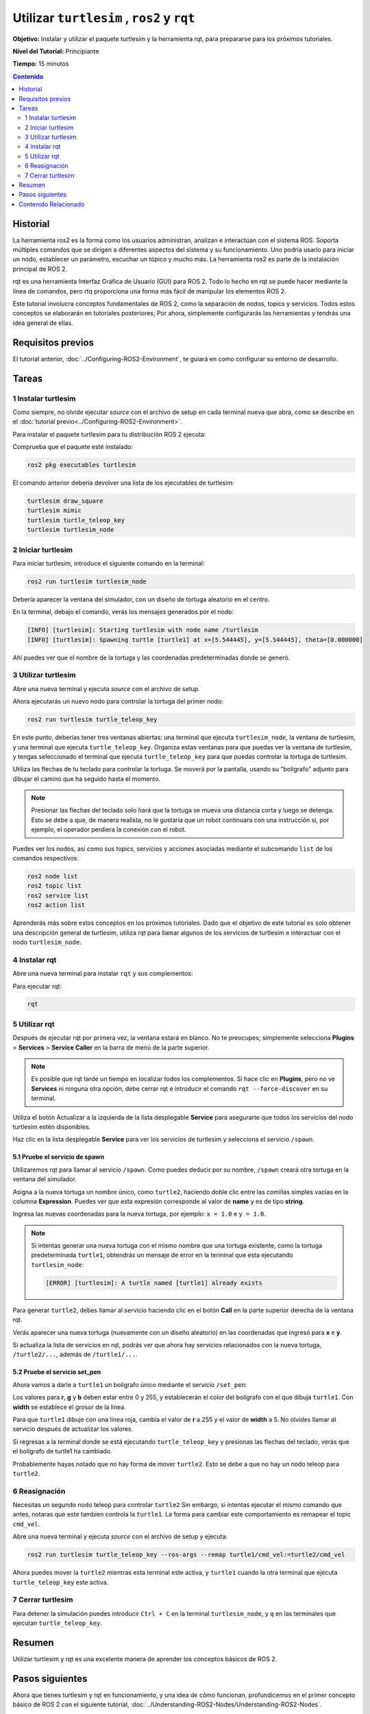 .. redirect-from::

    Tutorials/Turtlesim/Introducing-Turtlesim

.. _Turtlesim:

Utilizar ``turtlesim`` , ``ros2`` y ``rqt``
===========================================


**Objetivo:** Instalar y utilizar el paquete turtlesim y la herramienta rqt, para prepararse para los próximos tutoriales.

**Nivel del Tutorial:** Principiante

**Tiempo:** 15 minutos

.. contents:: Contenido
   :depth: 2
   :local:

Historial
---------


La herramienta ros2 es la forma como los usuarios administran, analizan e interactúan con el sistema ROS.
Soporta múltiples comandos que se dirigen a diferentes aspectos del sistema y su funcionamiento.
Uno podría usarlo para iniciar un nodo, establecer un parámetro, escuchar un tópico y mucho más.
La herramienta ros2 es parte de la instalación principal de ROS 2.

rqt es una herramienta Interfaz Gráfica de Usuario (GUI) para ROS 2.
Todo lo hecho en rqt se puede hacer mediante la línea de comandos, pero rtq proporciona una forma más fácil de manipular los elementos ROS 2.

Este tutorial involucra conceptos fundamentales de ROS 2, como la separación de nodos, topics y servicios.
Todos estos conceptos se elaborarán en tutoriales posteriores; Por ahora, simplemente configurarás las herramientas y tendrás una idea general de ellas.

Requisitos previos
------------------

El tutorial anterior, :doc:`../Configuring-ROS2-Environment`, te guiará en como configurar su entorno de desarrollo.

Tareas
------

1 Instalar turtlesim
^^^^^^^^^^^^^^^^^^^^

Como siempre, no olvide ejecutar `source` con el archivo de setup en cada terminal nueva que abra, como se describe en el :doc:`tutorial previo<../Configuring-ROS2-Environment>`.

Para instalar el paquete turtlesim para tu distribución ROS 2 ejecuta:

.. tabs::

   .. group-tab:: Linux

      .. code-block:: console

        sudo apt update

        sudo apt install ros-{DISTRO}-turtlesim

   .. group-tab:: macOS

      Siempre que el archivo desde el que instaló ROS 2 contenga el repositorio ``ros_tutorials``, ya debería tener turtlesim instalado.

   .. group-tab:: Windows

      Siempre que el archivo desde el que instaló ROS 2 contenga el repositorio ``ros_tutorials``, ya debería tener turtlesim instalado.

Comprueba que el paquete esté instalado:

.. code-block:: console

  ros2 pkg executables turtlesim

El comando anterior debería devolver una lista de los ejecutables de turtlesim:

.. code-block:: console

  turtlesim draw_square
  turtlesim mimic
  turtlesim turtle_teleop_key
  turtlesim turtlesim_node

2 Iniciar turtlesim
^^^^^^^^^^^^^^^^^^^

Para iniciar turtlesim, introduce el siguiente comando en la terminal:

.. code-block:: console

  ros2 run turtlesim turtlesim_node

Debería aparecer la ventana del simulador, con un diseño de tortuga aleatorio en el centro.

.. image:: images/turtlesim.png

En la terminal, debajo el comando, verás los mensajes generados por el nodo:

.. code-block:: console

  [INFO] [turtlesim]: Starting turtlesim with node name /turtlesim
  [INFO] [turtlesim]: Spawning turtle [turtle1] at x=[5.544445], y=[5.544445], theta=[0.000000]

Ahi puedes ver que el nombre de la tortuga y las coordenadas predeterminadas donde se generó.

3 Utilizar turtlesim
^^^^^^^^^^^^^^^^^^^^

Abre una nueva terminal y ejecuta `source` con el archivo de setup.

Ahora ejecutarás un nuevo nodo para controlar la tortuga del primer nodo:

.. code-block:: console

  ros2 run turtlesim turtle_teleop_key

En este punto, deberías tener tres ventanas abiertas: una terminal que ejecuta ``turtlesim_node``, la ventana de turtlesim, y una terminal que ejecuta ``turtle_teleop_key``.
Organiza estas ventanas para que puedas ver la ventana de turtlesim, y tengas seleccionado el terminal que ejecuta ``turtle_teleop_key`` para que puedas controlar la tortuga de turtlesim.

Utiliza las flechas de tu teclado para controlar la tortuga.
Se moverá por la pantalla, usando su "bolígrafo" adjunto para dibujar el camino que ha seguido hasta el momento.

.. note::

  Presionar las flechas del teclado solo hará que la tortuga se mueva una distancia corta y luego se detenga.
  Esto se debe a que, de manera realista, no le gustaría que un robot continuara con una instrucción si, por ejemplo, el operador perdiera la conexión con el robot.

Puedes ver los nodos, asi como sus topics, servicios y acciones asociadas mediante el subcomando ``list`` de los comandos respectivos:

.. code-block:: console

  ros2 node list
  ros2 topic list
  ros2 service list
  ros2 action list

Aprenderás más sobre estos conceptos en los próximos tutoriales.
Dado que el objetivo de este tutorial es solo obtener una descripción general de turtlesim, utiliza rqt para llamar algunos de los servicios de turtlesim e interactuar con el nodo ``turtlesim_node``.

4 Instalar rqt
^^^^^^^^^^^^^^

Abre una nueva terminal para instalar ``rqt`` y sus complementos:

.. tabs::

  .. group-tab:: Linux (apt 2.0/Ubuntu 20.04 and newer)

    .. code-block:: console

      sudo apt update

      sudo apt install ~nros-{DISTRO}-rqt*

  .. group-tab:: Linux (apt 1.x/Ubuntu 18.04 and older)

    .. code-block:: console

      sudo apt update

      sudo apt install ros-{DISTRO}-rqt*

  .. group-tab:: macOS

    El archivo estándar para instalar ROS 2 en macOS contiene ``rqt`` y sus complementos, por lo que ya debería tener ``rqt`` instalado.

  .. group-tab:: Windows

    El archivo estándar para instalar ROS 2 en Windows contiene ``rqt`` y sus complementos, por lo que ya debería tener ``rqt`` instalado.

Para ejecutar rqt:

.. code-block:: console

  rqt

5 Utilizar rqt
^^^^^^^^^^^^^^

Después de ejecutar rqt por primera vez, la ventana estará en blanco.
No te preocupes; simplemente selecciona **Plugins** > **Services** > **Service Caller** en la barra de menú de la parte superior.

.. note::

  Es posible que rqt tarde un tiempo en localizar todos los complementos.
  Si hace clic en **Plugins**, pero no ve **Services** ni ninguna otra opción, debe cerrar rqt e introducir el comando ``rqt --force-discover`` en su terminal.

.. image:: images/rqt.png

Utiliza el botón Actualizar a la izquierda de la lista desplegable **Service** para asegurarte que todos los servicios del nodo turtlesim estén disponibles.

Haz clic en la lista desplegable **Service** para ver los servicios de turtlesim y selecciona el servicio ``/spawn``.

5.1 Pruebe el servicio de spawn
~~~~~~~~~~~~~~~~~~~~~~~~~~~~~~~

Utilizaremos rqt para llamar al servicio ``/spawn``.
Como puedes deducir por su nombre, ``/spawn`` creará otra tortuga en la ventana del simulador.

Asigna a la nueva tortuga un nombre único, como ``turtle2``, haciendo doble clic entre las comillas simples vacías en la columna **Expression**.
Puedes ver que esta expresión corresponde al valor de **name** y es de tipo **string**.

Ingresa las nuevas coordenadas para la nueva tortuga, por ejemplo: ``x = 1.0`` e ``y = 1.0``.

.. image:: images/spawn.png

.. note::

  Si intentas generar una nueva tortuga con el mismo nombre que una tortuga existente, como la tortuga predeterminada ``turtle1``, obtendrás un mensaje de error en la terminal que esta ejecutando ``turtlesim_node``:

  .. code-block:: console

    [ERROR] [turtlesim]: A turtle named [turtle1] already exists

Para generar ``turtle2``, debes llamar al servicio haciendo clic en el botón **Call** en la parte superior derecha de la ventana rqt.

Verás aparecer una nueva tortuga (nuevamente con un diseño aleatorio) en las coordenadas que ingresó para **x** e **y**.

Si actualiza la lista de servicios en rqt, podrás ver que ahora hay servicios relacionados con la nueva tortuga, ``/turtle2/...``, además de ``/turtle1/...``.

5.2 Pruebe el servicio set_pen
~~~~~~~~~~~~~~~~~~~~~~~~~~~~~~

Ahora vamos a darle a ``turtle1`` un bolígrafo único mediante el servicio ``/set_pen``:

.. image:: images/set_pen.png

Los valores para **r**, **g** y **b** deben estar entre 0 y 255, y establecerán el color del bolígrafo con el que dibuja ``turtle1``. Con **width** se establece el grosor de la línea.

Para que ``turtle1`` dibuje con una línea roja, cambia el valor de **r** a 255 y el valor de **width** a 5.
No olvides llamar al servicio después de actualizar los valores.

Si regresas a la terminal donde se está ejecutando ``turtle_teleop_key`` y presionas las flechas del teclado, verás que el bolígrafo de turtle1 ha cambiado.

.. image:: images/new_pen.png

Probablemente hayas notado que no hay forma de mover ``turtle2``.
Esto se debe a que no hay un nodo teleop para ``turtle2``.

6 Reasignación
^^^^^^^^^^^^^^

Necesitas un segundo nodo teleop para controlar ``turtle2``
Sin embargo, si intentas ejecutar el mismo comando que antes, notaras que este tambien controla la ``turtle1``.
La forma para cambiar este comportamiento es remapear el topic ``cmd_vel``.

Abre una nueva terminal y ejecuta `source` con el archivo de setup y ejecuta:

.. code-block:: console

  ros2 run turtlesim turtle_teleop_key --ros-args --remap turtle1/cmd_vel:=turtle2/cmd_vel


Ahora puedes mover la ``turtle2`` mientras esta terminal este activa, y ``turtle1`` cuando la otra terminal que ejecuta ``turtle_teleop_key`` este activa.

.. image:: images/remap.png

7 Cerrar turtlesim
^^^^^^^^^^^^^^^^^^

Para detener la simulación puedes introducir ``Ctrl + C`` en la terminal ``turtlesim_node``, y ``q`` en las terminales que ejecutan ``turtle_teleop_key``.

Resumen
-------

Utilizar turtlesim y rqt es una excelente manera de aprender los conceptos básicos de ROS 2.

Pasos siguientes
----------------

Ahora que tienes turtlesim y rqt en funcionamiento, y una idea de cómo funcionan, profundicemos en el primer concepto básico de ROS 2 con el siguiente tutorial, :doc:`../Understanding-ROS2-Nodes/Understanding-ROS2-Nodes`.

Contenido Relacionado
---------------------

El paquete turtlesim se puede encontrar en el `repositorio ros_tutorials <https://github.com/ros/ros_tutorials/tree/{REPOS_FILE_BRANCH}/turtlesim>`_.
Asegúrate de seleccionar la rama correspondiente a su distribución ROS 2 instalada.

`Este video aportado por la comunidad <https://youtu.be/xwT7XWflMdc>`_ demuestra muchos de los elementos cubiertos en este tutorial.
